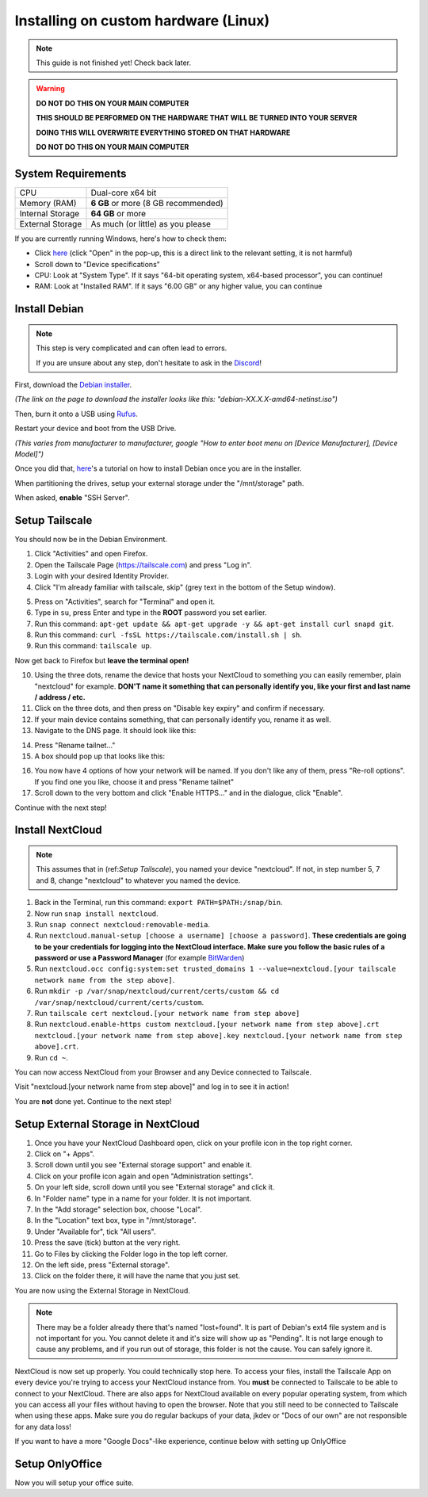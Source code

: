 Installing on custom hardware (Linux)
=====================================

.. note::

    This guide is not finished yet! Check back later.

.. warning::
    **DO NOT DO THIS ON YOUR MAIN COMPUTER**

    **THIS SHOULD BE PERFORMED ON THE HARDWARE THAT WILL BE TURNED INTO YOUR SERVER**

    **DOING THIS WILL OVERWRITE EVERYTHING STORED ON THAT HARDWARE**

    **DO NOT DO THIS ON YOUR MAIN COMPUTER**

System Requirements
-------------------

+------------------+-------------------------------------+
| CPU              | Dual-core x64 bit                   |
+------------------+-------------------------------------+
| Memory (RAM)     | **6 GB** or more (8 GB recommended) |
+------------------+-------------------------------------+
| Internal Storage | **64 GB** or more                   |
+------------------+-------------------------------------+
| External Storage | As much (or little) as you please   |
+------------------+-------------------------------------+

If you are currently running Windows, here's how to check them:

* Click `here <ms-settings:about>`_ (click "Open" in the pop-up, this is a direct link to the relevant setting, it is not harmful)
* Scroll down to "Device specifications"
* CPU: Look at "System Type". If it says "64-bit operating system, x64-based processor", you can continue!
* RAM: Look at "Installed RAM". If it says "6.00 GB" or any higher value, you can continue


Install Debian
--------------

.. note::
    This step is very complicated and can often lead to errors.

    If you are unsure about any step, don't hesitate to ask in the `Discord <https://discord.gg/P4HHG3fHXS>`_!

First, download the `Debian installer <https://www.debian.org/download>`_.

*(The link on the page to download the installer looks like this: "debian-XX.X.X-amd64-netinst.iso")*

Then, burn it onto a USB using `Rufus <https://www.uubyte.com/how-to-use-rufus.html#4>`_.

Restart your device and boot from the USB Drive.

*(This varies from manufacturer to manufacturer, google "How to enter boot menu on [Device Manufacturer], [Device Model]")*

Once you did that, `here <https://youtu.be/gddlhr9ST9Y?t=132>`_'s a tutorial on how to install Debian once you are in the installer.

When partitioning the drives, setup your external storage under the "/mnt/storage" path.

When asked, **enable** "SSH Server".


Setup Tailscale
---------------

You should now be in the Debian Environment.

1. Click "Activities" and open Firefox.
2. Open the Tailscale Page (`https://tailscale.com <https://tailscale.com>`_) and press "Log in".
3. Login with your desired Identity Provider.
4. Click "I'm already familiar with tailscale, skip" (grey text in the bottom of the Setup window).

.. image:: ./images/tailscale-admin.png
   :width: 800px

5. Press on "Activities", search for "Terminal" and open it.
6. Type in ``su``, press Enter and type in the **ROOT** password you set earlier.
7. Run this command: ``apt-get update && apt-get upgrade -y && apt-get install curl snapd git``.
8. Run this command: ``curl -fsSL https://tailscale.com/install.sh | sh``.
9. Run this command: ``tailscale up``.

Now get back to Firefox but **leave the terminal open!**
                            
10. Using the three dots, rename the device that hosts your NextCloud to something you can easily remember, plain "nextcloud" for example. **DON'T name it something that can personally identify you, like your first and last name / address / etc.**
11. Click on the three dots, and then press on "Disable key expiry" and confirm if necessary.
12. If your main device contains something, that can personally identify you, rename it as well.
13. Navigate to the DNS page. It should look like this:

.. image:: ./images/tailscale-dns.png
   :width: 800px

14. Press "Rename tailnet..."
15. A box should pop up that looks like this:

.. image:: ./images/tailscale-rename.png
   :width: 400px

16. You now have 4 options of how your network will be named. If you don't like any of them, press "Re-roll options". If you find one you like, choose it and press "Rename tailnet"
17. Scroll down to the very bottom and click "Enable HTTPS..." and in the dialogue, click "Enable".

Continue with the next step!


Install NextCloud
-----------------

.. note::
    This assumes that in (ref:`Setup Tailscale`), you named your device "nextcloud". If not, in step number 5, 7 and 8, change "nextcloud" to whatever you named the device.

1. Back in the Terminal, run this command: ``export PATH=$PATH:/snap/bin``.
2. Now run ``snap install nextcloud``.
3. Run ``snap connect nextcloud:removable-media``.
4. Run ``nextcloud.manual-setup [choose a username] [choose a password]``. **These credentials are going to be your credentials for logging into the NextCloud interface. Make sure you follow the basic rules of a password or use a Password Manager** (for example `BitWarden <https://bitwarden.com>`_)
5. Run ``nextcloud.occ config:system:set trusted_domains 1 --value=nextcloud.[your tailscale network name from the step above]``.
6. Run ``mkdir -p /var/snap/nextcloud/current/certs/custom && cd /var/snap/nextcloud/current/certs/custom``.
7. Run ``tailscale cert nextcloud.[your network name from step above]``
8. Run ``nextcloud.enable-https custom nextcloud.[your network name from step above].crt nextcloud.[your network name from step above].key nextcloud.[your network name from step above].crt``.
9. Run ``cd ~``.

You can now access NextCloud from your Browser and any Device connected to Tailscale.

Visit "nextcloud.[your network name from step above]" and log in to see it in action!

You are **not** done yet. Continue to the next step!


Setup External Storage in NextCloud
-----------------------------------

1. Once you have your NextCloud Dashboard open, click on your profile icon in the top right corner.
2. Click on "+ Apps".
3. Scroll down until you see "External storage support" and enable it.
4. Click on your profile icon again and open "Administration settings".
5. On your left side, scroll down until you see "External storage" and click it.
6. In "Folder name" type in a name for your folder. It is not important.
7. In the "Add storage" selection box, choose "Local".
8. In the "Location" text box, type in "/mnt/storage".
9. Under "Available for", tick "All users".
10. Press the save (tick) button at the very right.
11. Go to Files by clicking the Folder logo in the top left corner.
12. On the left side, press "External storage".
13. Click on the folder there, it will have the name that you just set.

You are now using the External Storage in NextCloud.

.. note::
    There may be a folder already there that's named "lost+found". It is part of Debian's ext4 file system and is not important for you. You cannot delete it and it's size will show up as "Pending". It is not large enough to cause any problems, and if you run out of storage, this folder is not the cause. You can safely ignore it.

NextCloud is now set up properly. You could technically stop here. To access your files, install the Tailscale App on every device you're trying to access your NextCloud instance from. You **must** be connected to Tailscale to be able to connect to your NextCloud. There are also apps for NextCloud available on every popular operating system, from which you can access all your files without having to open the browser. Note that you still need to be connected to Tailscale when using these apps. Make sure you do regular backups of your data, jkdev or "Docs of our own" are not responsible for any data loss!

If you want to have a more "Google Docs"-like experience, continue below with setting up OnlyOffice


Setup OnlyOffice
----------------

Now you will setup your office suite.
